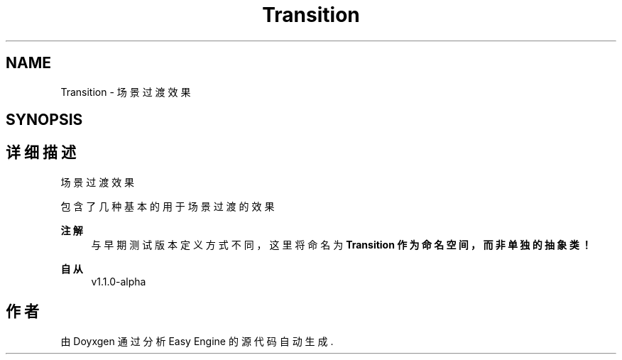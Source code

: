 .TH "Transition" 3 "Version 1.1.0-alpha" "Easy Engine" \" -*- nroff -*-
.ad l
.nh
.SH NAME
Transition \- 场景过渡效果  

.SH SYNOPSIS
.br
.PP
.SH "详细描述"
.PP 
场景过渡效果 

包含了几种基本的用于场景过渡的效果 
.PP
\fB注解\fP
.RS 4
与早期测试版本定义方式不同，这里将命名为 \fR\fBTransition\fP\fP 作为命名空间，而非单独的抽象类！ 
.RE
.PP
\fB自从\fP
.RS 4
v1\&.1\&.0-alpha 
.RE
.PP

.SH "作者"
.PP 
由 Doyxgen 通过分析 Easy Engine 的 源代码自动生成\&.
